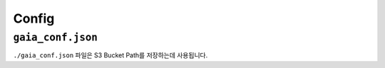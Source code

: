 Config
======

``gaia_conf.json``
------------------

``./gaia_conf.json`` 파일은 S3 Bucket Path를 저장하는데 사용됩니다.